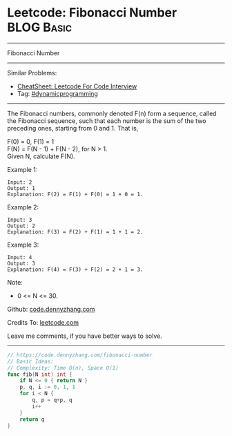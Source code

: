 * Leetcode: Fibonacci Number                                     :BLOG:Basic:
#+STARTUP: showeverything
#+OPTIONS: toc:nil \n:t ^:nil creator:nil d:nil
:PROPERTIES:
:type:     dynamicprogramming
:END:
---------------------------------------------------------------------
Fibonacci Number
---------------------------------------------------------------------
#+BEGIN_HTML
<a href="https://github.com/dennyzhang/code.dennyzhang.com/tree/master/problems/fibonacci-number"><img align="right" width="200" height="183" src="https://www.dennyzhang.com/wp-content/uploads/denny/watermark/github.png" /></a>
#+END_HTML
Similar Problems:
- [[https://cheatsheet.dennyzhang.com/cheatsheet-leetcode-A4][CheatSheet: Leetcode For Code Interview]]
- Tag: [[https://code.dennyzhang.com/review-dynamicprogramming][#dynamicprogramming]]
---------------------------------------------------------------------
The Fibonacci numbers, commonly denoted F(n) form a sequence, called the Fibonacci sequence, such that each number is the sum of the two preceding ones, starting from 0 and 1. That is,

F(0) = 0,   F(1) = 1
F(N) = F(N - 1) + F(N - 2), for N > 1.
Given N, calculate F(N).

Example 1:
#+BEGIN_EXAMPLE
Input: 2
Output: 1
Explanation: F(2) = F(1) + F(0) = 1 + 0 = 1.
#+END_EXAMPLE

Example 2:
#+BEGIN_EXAMPLE
Input: 3
Output: 2
Explanation: F(3) = F(2) + F(1) = 1 + 1 = 2.
#+END_EXAMPLE

Example 3:
#+BEGIN_EXAMPLE
Input: 4
Output: 3
Explanation: F(4) = F(3) + F(2) = 2 + 1 = 3.
#+END_EXAMPLE
 
Note:

- 0 <= N <= 30.

Github: [[https://github.com/dennyzhang/code.dennyzhang.com/tree/master/problems/fibonacci-number][code.dennyzhang.com]]

Credits To: [[https://leetcode.com/problems/fibonacci-number/description/][leetcode.com]]

Leave me comments, if you have better ways to solve.
---------------------------------------------------------------------
#+BEGIN_SRC go
// https://code.dennyzhang.com/fibonacci-number
// Basic Ideas:
// Complexity: Time O(n), Space O(1)
func fib(N int) int {
    if N <= 0 { return N }
    p, q, i := 0, 1, 1
    for i < N {
        q, p = q+p, q
        i++
    }
    return q
}
#+END_SRC

#+BEGIN_HTML
<div style="overflow: hidden;">
<div style="float: left; padding: 5px"> <a href="https://www.linkedin.com/in/dennyzhang001"><img src="https://www.dennyzhang.com/wp-content/uploads/sns/linkedin.png" alt="linkedin" /></a></div>
<div style="float: left; padding: 5px"><a href="https://github.com/dennyzhang"><img src="https://www.dennyzhang.com/wp-content/uploads/sns/github.png" alt="github" /></a></div>
<div style="float: left; padding: 5px"><a href="https://www.dennyzhang.com/slack" target="_blank" rel="nofollow"><img src="https://www.dennyzhang.com/wp-content/uploads/sns/slack.png" alt="slack"/></a></div>
</div>
#+END_HTML
